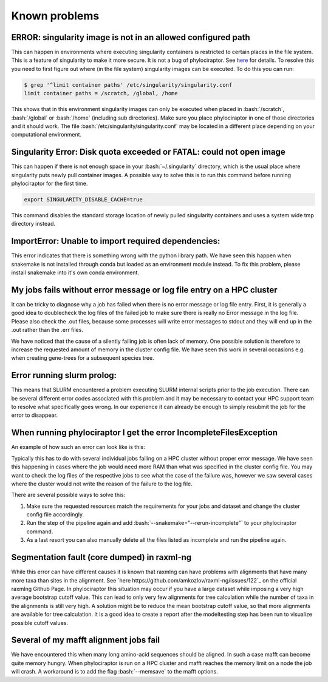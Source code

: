.. _getting_help-knownproblems::

.. role:: bash(code)
   :language: bash

================================
Known problems
================================

----------------------------------------------------------------
ERROR: singularity image is not in an allowed configured path
----------------------------------------------------------------

This can happen in environments where executing singularity containers is restricted to certain places in the file system.
This is a feature of singularity to make it more secure. It is not a bug of phylociraptor. See `here <https://github.com/hpcng/singularity/issues/458>`_ for details.
To resolve this you need to first figure out where (in the file system) singularity images can be executed. To do this you can run:

.. code:: bash

   $ grep '^limit container paths' /etc/singularity/singularity.conf 
   limit container paths = /scratch, /global, /home


This shows that in this environment singularity images can only be executed when placed in :bash:`/scratch`, :bash:`/global` or :bash:`/home` (including sub directories).
Make sure you place phylociraptor in one of those directories and it should work. 
The file :bash:`/etc/singularity/singularity.conf` may be located in a different place depending on your computational environment.

---------------------------------------------------------------------
Singularity Error: Disk quota exceeded or FATAL: could not open image
---------------------------------------------------------------------

This can happen if there is not enough space in your :bash:`~/.singularity` directory, which is the usual place where singularity puts newly pull container images.
A possible way to solve this is to run this command before running phylociraptor for the first time.

.. code:: bash

	export SINGULARITY_DISABLE_CACHE=true


This command disables the standard storage location of newly pulled singularity containers and uses a system wide tmp directory instead.


-----------------------------------------------------
ImportError: Unable to import required dependencies:
-----------------------------------------------------

This error indicates that there is something wrong with the python library path. We have seen this happen when snakemake is not installed through conda but loaded as an environment module instead. To fix this problem, please install snakemake into it's own conda environment.

----------------------------------------------------------------------
My jobs fails without error message or log file entry on a HPC cluster
----------------------------------------------------------------------

It can be tricky to diagnose why a job has failed when there is no error message or log file entry. First, it is generally a good idea to doublecheck the log files of the failed job to make sure there is really no Error message in the log file. Please also check the .out files, because some processes will write error messages to stdout and they will end up in the .out rather than the .err files.

We have noticed that the cause of a silently failing job is often lack of memory. One possible solution is therefore to increase the requested amount of memory in the cluster config file. We have seen this work in several occasions e.g. when creating gene-trees for a subsequent species tree.

---------------------------
Error running slurm prolog:
---------------------------

This means that SLURM encountered a problem executing SLURM internal scripts prior to the job execution. There can be several different error codes associated with this problem and it may be necessary to contact your HPC support team to resolve what specifically goes wrong. In our experience it can already be enough to simply resubmit the job for the error to disappear.

--------------------------
When running phylociraptor I get the error IncompleteFilesException
--------------------------

An example of how such an error can look like is this:

.. code:: bash
        IncompleteFilesException:
        The files below seem to be incomplete. If you are sure that certain files are not incomplete, mark them as complete with

        snakemake --cleanup-metadata <filenames>

        To re-generate the files rerun your command with the --rerun-incomplete flag.   
        Incomplete files:
        results/checkpoints/gene_trees/mafft-trimal/EOG092C12O0_genetree.done
        results/phylogeny/gene_trees/mafft-trimal/EOG092C12O0/EOG092C12O0_gt.treefile
        results/checkpoints/gene_trees/mafft-trimal/EOG092C0JYF_genetree.done
        results/phylogeny/gene_trees/mafft-trimal/EOG092C0JYF/EOG092C0JYF_gt.treefile
        
Typically this has to do with several individual jobs failing on a HPC cluster without proper error message. We have seen this happening in cases where the job would need more RAM than what was specified in the cluster config file.
You may want to check the log files of the respective jobs to see what the case of the failure was, however we saw several cases where the cluster would not write the reason of the failure to the log file.

There are several possible ways to solve this:

1. Make sure the requested resources match the requirements for your jobs and dataset and change the cluster config file accordingly.

2. Run the step of the pipeline again and add :bash:`--snakemake="--rerun-incomplete"` to your phylociraptor command.

3. As a last resort you can also manually delete all the files listed as incomplete and run the pipeline again.

--------------------------------------------
Segmentation fault (core dumped) in raxml-ng
--------------------------------------------

While this error can have different causes it is known that raxmlng can have problems with alignments that have many more taxa than sites in the alignment. See `here https://github.com/amkozlov/raxml-ng/issues/122`_ on the official raxmlng Github Page. In phylociraptor this situation may occur if you have a large dataset while imposing a very high average bootstrap cutoff value. This can lead to only very few alignments for tree calculation while the number of taxa in the alignments is still very high. A solution might be to reduce the mean bootstrap cutoff value, so that more alignments are available for tree calculation. It is a good idea to create a report after the modeltesting step has been run to visualize possible cutoff values.


---------------------------------------
Several of my mafft alignment jobs fail
---------------------------------------

We have encountered this when many long amino-acid sequences should be aligned. In such a case mafft can become quite memory hungry. When phylociraptor is run on a HPC cluster and mafft reaches the memory limit on a node the job will crash. A workaround is to add the flag :bash:`--memsave` to the mafft options.
